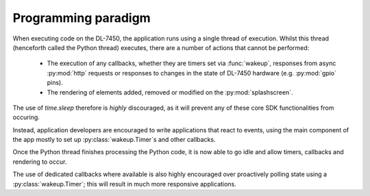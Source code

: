 .. _dl_7450_paradigm:

Programming paradigm
====================

When executing code on the DL-7450, the application runs using a
single thread of execution. Whilst this thread (henceforth called
the Python thread) executes, there are a number of actions that
cannot be performed:

  * The execution of any callbacks, whether they are timers set via
    :func:`wakeup`, responses from async :py:mod:`http` requests or
    responses to changes in the state of DL-7450 hardware (e.g.
    :py:mod:`gpio` pins).
  * The rendering of elements added, removed or modified on the
    :py:mod:`splashscreen`.

The use of `time.sleep` therefore is *highly* discouraged, as it
will prevent any of these core SDK functionalities from occuring.

Instead, application developers are encouraged to write applications
that react to events, using the main component of the app mostly to
set up :py:class:`wakeup.Timer`\ s and other callbacks.

Once the Python thread finishes processing the Python code, it is
now able to go idle and allow timers, callbacks and rendering to
occur.

The use of dedicated callbacks where available is also highly
encouraged over proactively polling state using a
:py:class:`wakeup.Timer`; this will result in much more responsive
applications.
